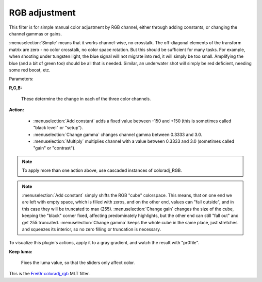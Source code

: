 .. metadata-placeholder

   :authors: - Claus Christensen
             - Yuri Chornoivan
             - Ttguy (https://userbase.kde.org/User:Ttguy)
             - Bushuev (https://userbase.kde.org/User:Bushuev)
             - Marko (https://userbase.kde.org/User:Marko)

   :license: Creative Commons License SA 4.0

.. _rgb_adjustment:

RGB adjustment
==============

.. contents::

This filter is for simple manual color adjustment by RGB channel, either through adding constants, or changing the channel gammas or gains.

:menuselection:`Simple` means that it works channel-wise, no crosstalk. The off-diagonal elements of the transform matrix are zero - no color crosstalk, no color space rotation. But this should be sufficient for many tasks. For example, when shooting under tungsten light, the blue signal will not migrate into red, it will simply be too small. Amplifying the blue (and a bit of green too) should be all that is needed. Similar, an underwater shot will simply be red deficient, needing some red boost, etc.

Parameters:

**R,G,B:**

  These determine the change in each of the three color channels.

**Action:**

  * :menuselection:`Add constant` adds a fixed value between -150 and +150 (this is sometimes called "black level" or "setup").
  * :menuselection:`Change gamma` changes channel gamma between 0.3333 and 3.0.
  * :menuselection:`Multiply` multiplies channel with a value between 0.3333 and 3.0 (sometimes called "gain" or "contrast").

.. note::

  To apply more than one action above, use cascaded instances of coloradj_RGB.

.. note::

  :menuselection:`Add constant` simply shifts the RGB "cube" colorspace. This means, that on one end we are left with empty space, which is filled with zeros, and on the other end, values can "fall outside", and in this case they will be truncated to max (255). :menuselection:`Change gain` changes the size of the cube, keeping the "black" corner fixed, affecting predominately highlights, but the other end can still "fall out" and get 255 truncated. :menuselection:`Change gamma` keeps the whole cube in the same place, just stretches and squeezes its interior, so no zero filling or truncation is necessary.

To visualize this plugin's actions, apply it to a gray gradient, and watch the result with "pr0file".

**Keep luma:**

  Fixes the luma value, so that the sliders only affect color.

This is the `Frei0r coloradj_rgb <https://www.mltframework.org/plugins/FilterFrei0r-coloradj_rgb/>`_ MLT filter.

